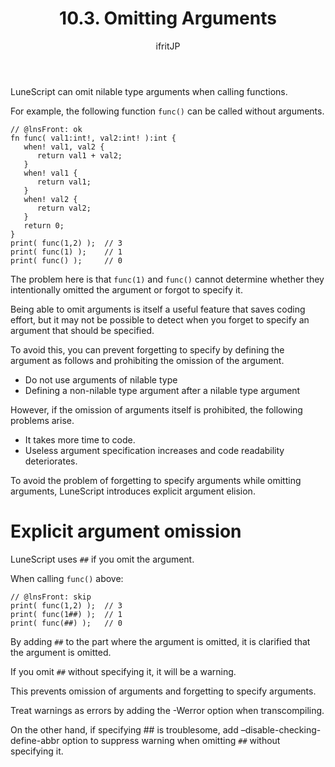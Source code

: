 #+TITLE: 10.3. Omitting Arguments
# -*- coding:utf-8 -*-
#+AUTHOR: ifritJP
#+STARTUP: nofold
#+OPTIONS: ^:{}
#+HTML_HEAD: <link rel="stylesheet" type="text/css" href="org-mode-document.css" />

LuneScript can omit nilable type arguments when calling functions.

For example, the following function =func()= can be called without arguments.
#+BEGIN_SRC lns
// @lnsFront: ok
fn func( val1:int!, val2:int! ):int {
   when! val1, val2 {
      return val1 + val2;
   }
   when! val1 {
      return val1;
   }
   when! val2 {
      return val2;
   }
   return 0;
}
print( func(1,2) );  // 3
print( func(1) );    // 1
print( func() );     // 0
#+END_SRC


The problem here is that ~func(1)~ and ~func()~ cannot determine whether they intentionally omitted the argument or forgot to specify it.

Being able to omit arguments is itself a useful feature that saves coding effort, but it may not be possible to detect when you forget to specify an argument that should be specified.

To avoid this, you can prevent forgetting to specify by defining the argument as follows and prohibiting the omission of the argument.
- Do not use arguments of nilable type
- Defining a non-nilable type argument after a nilable type argument
However, if the omission of arguments itself is prohibited, the following problems arise.
- It takes more time to code.
- Useless argument specification increases and code readability deteriorates.
To avoid the problem of forgetting to specify arguments while omitting arguments, LuneScript introduces explicit argument elision.


* Explicit argument omission

LuneScript uses ~##~ if you omit the argument.

When calling =func()= above:
#+BEGIN_SRC lns
// @lnsFront: skip
print( func(1,2) );  // 3
print( func(1##) );  // 1
print( func(##) );   // 0
#+END_SRC


By adding ~##~ to the part where the argument is omitted, it is clarified that the argument is omitted.

If you omit ~##~ without specifying it, it will be a warning.

This prevents omission of arguments and forgetting to specify arguments.

Treat warnings as errors by adding the -Werror option when transcompiling.

On the other hand, if specifying ## is troublesome, add --disable-checking-define-abbr option to suppress warning when omitting ~##~ without specifying it.
